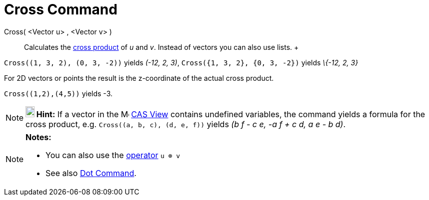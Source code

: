 = Cross Command

Cross( <Vector u> , <Vector v> )::
  Calculates the http://en.wikipedia.org/wiki/Cross_product[cross product] of _u_ and _v_. Instead of vectors you can
  also use lists.
  +

[EXAMPLE]

====

`Cross\((1, 3, 2), (0, 3, -2))` yields _(-12, 2, 3)_, `Cross({1, 3, 2}, {0, 3, -2})` yields _\{-12, 2, 3}_

====

For 2D vectors or points the result is the z-coordinate of the actual cross product.

[EXAMPLE]

====

`Cross\((1,2),(4,5))` yields -3.

====

[NOTE]

====

*image:18px-Bulbgraph.png[Note,title="Note",width=18,height=22] Hint:* If a vector in the
image:16px-Menu_view_cas.svg.png[Menu view cas.svg,width=16,height=16] xref:/CAS_View.adoc[CAS View] contains undefined
variables, the command yields a formula for the cross product, e.g. `Cross\((a, b, c), (d, e, f))` yields _(b f - c e,
-a f + c d, a e - b d)_.

====

[NOTE]

====

*Notes:*

* You can also use the xref:/Predefined_Functions_and_Operators.adoc[operator] `u ⊗ v`
+
* See also xref:/commands/Dot_Command.adoc[Dot Command].

====
